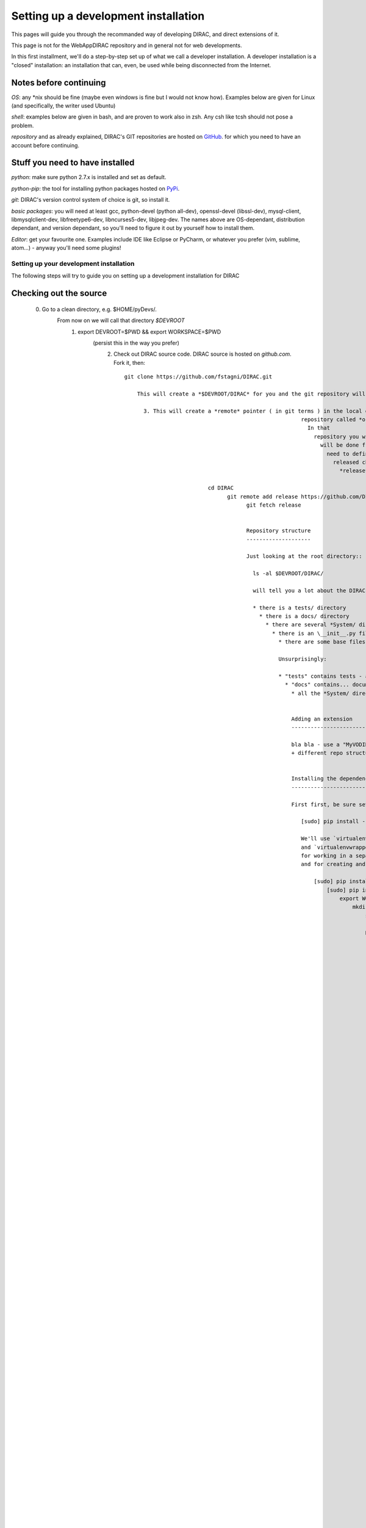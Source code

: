 .. _developer_installation:

======================================
Setting up a development installation
======================================

This pages will guide you through the recommanded way of
developing DIRAC, and direct extensions of it.

This page is not for the WebAppDIRAC repository and in general not
for web developments.

In this first installment, we'll do a step-by-step set up
of what we call a developer installation.
A developer installation is a "closed" installation: an installation that
can, even, be used while being disconnected from the Internet.


Notes before continuing
------------------------

*OS*: any *nix should be fine
(maybe even windows is fine but I would not know how).
Examples below are given for Linux (and specifically, the writer used Ubuntu)

*shell*: examples below are given in bash, and are proven to work also in zsh.
Any csh like tcsh should not pose a problem.

*repository* and as already explained,
DIRAC's GIT repositories are hosted on `GitHub <https://github.com/DIRACGrid>`_.
for which you need to have an account before continuing.


Stuff you need to have installed
---------------------------------

*python*: make sure python 2.7.x is installed and set as default.

*python-pip*: the tool for installing python packages hosted
on `PyPi <https://pypi.python.org/pypi>`_.

*git*: DIRAC's version control system of choice is git, so install it.

*basic packages*: you will need at least gcc, python-devel (python all-dev),
openssl-devel (libssl-dev), mysql-client, libmysqlclient-dev,
libfreetype6-dev, libncurses5-dev, libjpeg-dev.
The names above are OS-dependant, distribution dependant, and version dependant,
so you'll need to figure it out by yourself how to install them.

*Editor*: get your favourite one.
Examples include IDE like Eclipse or PyCharm, or whatever you prefer
(vim, sublime, atom...) - anyway you'll need some plugins!




Setting up your development installation
==================================================

The following steps will try to guide
you on setting up a development installation for DIRAC

Checking out the source
-------------------------

  0. Go to a clean directory, e.g. $HOME/pyDevs/.
         From now on we will call that directory *$DEVROOT*
           1. export DEVROOT=$PWD && export WORKSPACE=$PWD
                              (persist this in the way you prefer)
                                2. Check out DIRAC source code. DIRAC source is hosted on *github.com*. Fork it, then::

                                      git clone https://github.com/fstagni/DIRAC.git

                                          This will create a *$DEVROOT/DIRAC* for you and the git repository will be cloned in.

                                            3. This will create a *remote* pointer ( in git terms ) in the local git
                                                                                             repository called *origin* that points to your source repository on GitHub.
                                                                                               In that
                                                                                                 repository you will publish your code to be released. But all the releases
                                                                                                   will be done from the https://github.com/DIRACGrid/DIRAC repository. You
                                                                                                     need to define a *remote* for that repository to be able to pull newly
                                                                                                       released changes into your working repo. We will name that repository
                                                                                                         *release*::

                                                                cd DIRAC
                                                                      git remote add release https://github.com/DIRACGrid/DIRAC.git
                                                                            git fetch release


                                                                            Repository structure
                                                                            --------------------

                                                                            Just looking at the root directory::

                                                                              ls -al $DEVROOT/DIRAC/

                                                                              will tell you a lot about the DIRAC code structure. Note that:

                                                                              * there is a tests/ directory
                                                                                * there is a docs/ directory
                                                                                  * there are several *System/ directories
                                                                                    * there is an \__init__.py file
                                                                                      * there are some base files (README, LICENCE, etc.) and some dotfiles

                                                                                      Unsurprisingly:

                                                                                      * "tests" contains tests - and specifically, it contains all the non-unit tests
                                                                                        * "docs" contains... documentation (including this very same page!)
                                                                                          * all the *System/ directories contain the (python) code of the DIRAC systems


                                                                                          Adding an extension
                                                                                          -------------------------

                                                                                          bla bla - use a "MyVODIRAC" extension for example
                                                                                          + different repo structure + PYTHONPATH +


                                                                                          Installing the dependencies
                                                                                          ---------------------------

                                                                                          First first, be sure setuptools is at the latest version::

                                                                                             [sudo] pip install --upgrade setuptools

                                                                                             We'll use `virtualenv <https://virtualenv.readthedocs.org/en/latest/>`_.
                                                                                             and `virtualenvwrapper <https://virtualenvwrapper.readthedocs.org/en/latest/>`_.
                                                                                             for working in a separate virtual python environment,
                                                                                             and for creating and deleting such environments::

                                                                                                 [sudo] pip install virtualenv
                                                                                                     [sudo] pip install virtualenvwrapper
                                                                                                         export WORKON_HOME=~/Envs
                                                                                                             mkdir -p $WORKON_HOME
                                                                                                                 source /usr/local/bin/virtualenvwrapper.sh

                                                                                                                 Now, let's create the virtual environment, and populate it::

                                                                                                                     mkvirtualenv DIRACGrid
                                                                                                                         pip install -r $DEVROOT/DIRAC/requirements.txt

                                                                                                                         This will create a virtual python environment in which we can install
                                                                                                                         all python packages that DIRAC uses
                                                                                                                         (this may take a while, and you might need to manually install some package
                                                                                                                         from your distribution).

                                                                                                                         Some usuful commands::

                                                                                                                             "pip install -r requirements.txt --upgrade" will upgrade the packages
                                                                                                                                 "deactivate" will exit from a virtualenv
                                                                                                                                     "workon DIRACGrid" will get you back in DIRACGrid virtualenv


                                                                                                                                     Adding to the PYTHONPATH
                                                                                                                                     -------------------------

                                                                                                                                     Don't forget to::

                                                                                                                                         export PYTHONPATH=$PYTHONPATH:$DEVROOT
                                                                                                                                             + extension

                                                                                                                                             And now we can::

                                                                                                                                                 ipython
                                                                                                                                                     In [1]: import DIRAC
                                                                                                                                                         In [2]: import GSI
                                                                                                                                                             In [3]:


                                                                                                                                                             Deploy DIRAC scripts
                                                                                                                                                             --------------------

                                                                                                                                                             by running::

                                                                                                                                                                 $DEVROOT/DIRAC/Core/scripts/dirac-deploy-scripts.py

                                                                                                                                                                 It is a good idea to add the scripts directory to your $PATH.

                                                                                                                                                                 Configure DIRAC
                                                                                                                                                                 ---------------

                                                                                                                                                                 We'll configure DIRAC to work in isolation. At this point, the key
                                                                                                                                                                 becomes understanding how the DIRAC
                                                                                                                                                                 `Configuration Service (CS) <http://diracgrid.org/files/docs/AdministratorGuide/Configuration/ConfigurationStructure/index.html>`_
                                                                                                                                                                 works. I'll explain here briefly. The CS is a layered structure: whenever
                                                                                                                                                                 you access a CS information (e.g. using a "gConfig" object, see later),
                                                                                                                                                                 DIRAC will first check into your local "dirac.cfg" file (it can be in your
                                                                                                                                                                 home as .dirac.cfg, or in etc/ directory, see the link above). If this
                                                                                                                                                                 will not be found, it will look for such info in the CS servers available.

                                                                                                                                                                 When you develop locally, you don't need to access any CS server: instead, you need to have total control. So, you need to work a bit on the local dirac.cfg file. There is not much else needed, just create your own etc/dirac.cfg. The example that follows might not be easy to understand at a first sight, but it will become easy soon. The syntax is extremely simple, yet verbose: simply, only brackets and equalities are used.

                                                                                                                                                                 If you want to create an isolated installation just create a
                                                                                                                                                                 *$DEVROOT/etc/dirac.cfg* file with (create the etc directory first)::

                                                                                                                                                                     DIRAC
                                                                                                                                                                         {
                                                                                                                                                                               Setup = DeveloperSetup
                                                                                                                                                                                     Setups
                                                                                                                                                                                           {
                                                                                                                                                                                                   DeveloperSetup
                                                                                                                                                                                                           {
                                                                                                                                                                                                                     Framework = DevInstance
                                                                                                                                                                                                                               Test = DevInstance
                                                                                                                                                                                                                                       }
                                                                                                                                                                                                                                             }
                                                                                                                                                                                                                                                 }
                                                                                                                                                                                                                                                     Systems
                                                                                                                                                                                                                                                         {
                                                                                                                                                                                                                                                                Framework
                                                                                                                                                                                                                                                                       {
                                                                                                                                                                                                                                                                                DevInstance
                                                                                                                                                                                                                                                                                         {
                                                                                                                                                                                                                                                                                                    URLs
                                                                                                                                                                                                                                                                                                               {
                                                                                                                                                                                                                                                                                                                          }
                                                                                                                                                                                                                                                                                                                                     Services
                                                                                                                                                                                                                                                                                                                                                {
                                                                                                                                                                                                                                                                                                                                                           }
                                                                                                                                                                                                                                                                                                                                                                    }
                                                                                                                                                                                                                                                                                                                                                                          }
                                                                                                                                                                                                                                                                                                                                                                                Test
                                                                                                                                                                                                                                                                                                                                                                                      {
                                                                                                                                                                                                                                                                                                                                                                                              DevInstance
                                                                                                                                                                                                                                                                                                                                                                                                      {
                                                                                                                                                                                                                                                                                                                                                                                                                URLs
                                                                                                                                                                                                                                                                                                                                                                                                                          {
                                                                                                                                                                                                                                                                                                                                                                                                                                    }
                                                                                                                                                                                                                                                                                                                                                                                                                                              Services
                                                                                                                                                                                                                                                                                                                                                                                                                                                        {
                                                                                                                                                                                                                                                                                                                                                                                                                                                                  }
                                                                                                                                                                                                                                                                                                                                                                                                                                                                          }
                                                                                                                                                                                                                                                                                                                                                                                                                                                                                }
                                                                                                                                                                                                                                                                                                                                                                                                                                                                                    }
                                                                                                                                                                                                                                                                                                                                                                                                                                                                                        Registry
                                                                                                                                                                                                                                                                                                                                                                                                                                                                                            {
                                                                                                                                                                                                                                                                                                                                                                                                                                                                                                  Users
                                                                                                                                                                                                                                                                                                                                                                                                                                                                                                        {
                                                                                                                                                                                                                                                                                                                                                                                                                                                                                                                yourusername
                                                                                                                                                                                                                                                                                                                                                                                                                                                                                                                        {
                                                                                                                                                                                                                                                                                                                                                                                                                                                                                                                                  DN = /your/dn/goes/here
                                                                                                                                                                                                                                                                                                                                                                                                                                                                                                                                            Email = youremail@yourprovider.com
                                                                                                                                                                                                                                                                                                                                                                                                                                                                                                                                                    }
                                                                                                                                                                                                                                                                                                                                                                                                                                                                                                                                                          }
                                                                                                                                                                                                                                                                                                                                                                                                                                                                                                                                                                Groups
                                                                                                                                                                                                                                                                                                                                                                                                                                                                                                                                                                      {
                                                                                                                                                                                                                                                                                                                                                                                                                                                                                                                                                                              devGroup
                                                                                                                                                                                                                                                                                                                                                                                                                                                                                                                                                                                      {
                                                                                                                                                                                                                                                                                                                                                                                                                                                                                                                                                                                                Users = yourusername
                                                                                                                                                                                                                                                                                                                                                                                                                                                                                                                                                                                                          Properties = CSAdministrator, JobAdministrator, ServiceAdministrator, ProxyDelegation, FullDelegation
                                                                                                                                                                                                                                                                                                                                                                                                                                                                                                                                                                                                                  }
                                                                                                                                                                                                                                                                                                                                                                                                                                                                                                                                                                                                                        }
                                                                                                                                                                                                                                                                                                                                                                                                                                                                                                                                                                                                                              Hosts
                                                                                                                                                                                                                                                                                                                                                                                                                                                                                                                                                                                                                                    {
                                                                                                                                                                                                                                                                                                                                                                                                                                                                                                                                                                                                                                            mydevbox
                                                                                                                                                                                                                                                                                                                                                                                                                                                                                                                                                                                                                                                    {
                                                                                                                                                                                                                                                                                                                                                                                                                                                                                                                                                                                                                                                              DN = /your/box/dn/goes/here
                                                                                                                                                                                                                                                                                                                                                                                                                                                                                                                                                                                                                                                                        Properties = CSAdministrator, JobAdministrator, ServiceAdministrator, ProxyDelegation, FullDelegation
                                                                                                                                                                                                                                                                                                                                                                                                                                                                                                                                                                                                                                                                                }
                                                                                                                                                                                                                                                                                                                                                                                                                                                                                                                                                                                                                                                                                      }
                                                                                                                                                                                                                                                                                                                                                                                                                                                                                                                                                                                                                                                                                          }



                                                                                                                                                                                                                                                                                                                                                                                                                                                                                                                                                                                                                                                                                          Certificates
                                                                                                                                                                                                                                                                                                                                                                                                                                                                                                                                                                                                                                                                                          -------------

                                                                                                                                                                                                                                                                                                                                                                                                                                                                                                                                                                                                                                                                                          DIRAC understands certificates in *pem* format. That means that certificate set will
                                                                                                                                                                                                                                                                                                                                                                                                                                                                                                                                                                                                                                                                                          consist of two files. Files ending in *cert.pem* can be world readable
                                                                                                                                                                                                                                                                                                                                                                                                                                                                                                                                                                                                                                                                                          but just user writable since it contains the certificate and public key.
                                                                                                                                                                                                                                                                                                                                                                                                                                                                                                                                                                                                                                                                                          Files ending in *key.pem* should be only user readable since they contain
                                                                                                                                                                                                                                                                                                                                                                                                                                                                                                                                                                                                                                                                                          the private key. You will need two different sets certificates and the CA
                                                                                                                                                                                                                                                                                                                                                                                                                                                                                                                                                                                                                                                                                          certificate that signed the sets.

                                                                                                                                                                                                                                                                                                                                                                                                                                                                                                                                                                                                                                                                                          The following commands should do the trick for you, by creating a fake CA,
                                                                                                                                                                                                                                                                                                                                                                                                                                                                                                                                                                                                                                                                                          a fake user certificate, and a fake host certificate::

                                                                                                                                                                                                                                                                                                                                                                                                                                                                                                                                                                                                                                                                                              cd $DEVROOT/DIRAC
                                                                                                                                                                                                                                                                                                                                                                                                                                                                                                                                                                                                                                                                                                  git checkout release/integration
                                                                                                                                                                                                                                                                                                                                                                                                                                                                                                                                                                                                                                                                                                      source tests/Jenkins/utilities.sh
                                                                                                                                                                                                                                                                                                                                                                                                                                                                                                                                                                                                                                                                                                          generateCertificates
                                                                                                                                                                                                                                                                                                                                                                                                                                                                                                                                                                                                                                                                                                              generateUserCredentials
                                                                                                                                                                                                                                                                                                                                                                                                                                                                                                                                                                                                                                                                                                                  mkdir -p ~/.globus/
                                                                                                                                                                                                                                                                                                                                                                                                                                                                                                                                                                                                                                                                                                                      cp $DEVROOT/user/*.{pem,key} ~/.globus/
                                                                                                                                                                                                                                                                                                                                                                                                                                                                                                                                                                                                                                                                                                                          mv ~/.globus/client.key ~/.globus/userkey.pem
                                                                                                                                                                                                                                                                                                                                                                                                                                                                                                                                                                                                                                                                                                                              mv ~/.globus/client.pem ~/.globus/usercert.pem


                                                                                                                                                                                                                                                                                                                                                                                                                                                                                                                                                                                                                                                                                                                              Now we need to register those certificates in DIRAC. To do you you
                                                                                                                                                                                                                                                                                                                                                                                                                                                                                                                                                                                                                                                                                                                              must modify *$DEVROOT/etc/dirac.cfg* file and set the correct
                                                                                                                                                                                                                                                                                                                                                                                                                                                                                                                                                                                                                                                                                                                              certificate DNs for you and your development box. For instance,
                                                                                                                                                                                                                                                                                                                                                                                                                                                                                                                                                                                                                                                                                                                              to register the host replace "/your/box/dn/goes/here"
                                                                                                                                                                                                                                                                                                                                                                                                                                                                                                                                                                                                                                                                                                                              (/Registry/Hosts/mydevbox/DN option) with the result of::

                                                                                                                                                                                                                                                                                                                                                                                                                                                                                                                                                                                                                                                                                                                                  openssl x509 -noout -subject -in etc/grid-security/hostcert.pem | sed 's:^subject= ::g'

                                                                                                                                                                                                                                                                                                                                                                                                                                                                                                                                                                                                                                                                                                                                  You're ready for DIRAC development !
                                                                                                                                                                                                                                                                                                                                                                                                                                                                                                                                                                                                                                                                                                                                  
